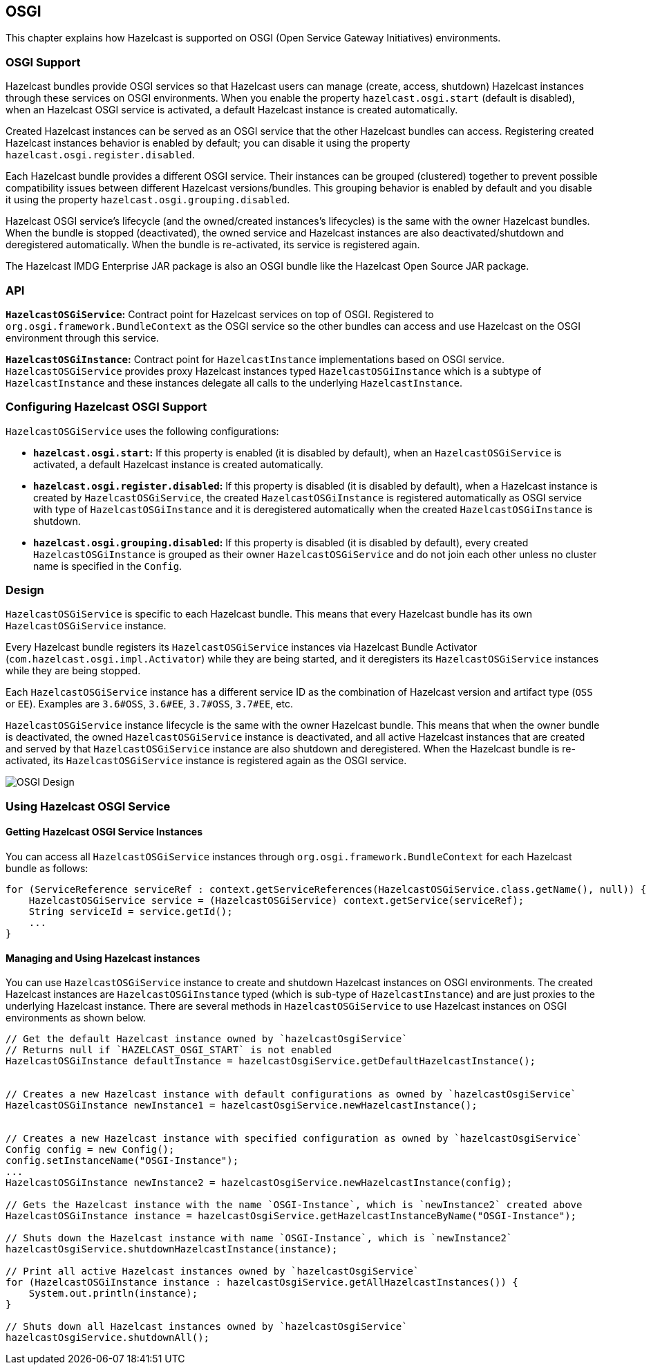 
== OSGI

This chapter explains how Hazelcast is supported on OSGI (Open Service Gateway Initiatives) environments.

=== OSGI Support

Hazelcast bundles provide OSGI services so that Hazelcast users can
manage (create, access, shutdown) Hazelcast instances through these services on OSGI environments.
When you enable the property `hazelcast.osgi.start` (default is disabled), when
an Hazelcast OSGI service is activated, a default Hazelcast instance is created automatically.

Created Hazelcast instances can be served as an OSGI service that the other Hazelcast bundles can access.
Registering created Hazelcast instances behavior is enabled by default;
you can disable it using the property `hazelcast.osgi.register.disabled`.

Each Hazelcast bundle provides a different OSGI service.
Their instances can be grouped (clustered) together to prevent possible compatibility issues between
different Hazelcast versions/bundles. This grouping behavior is enabled by default and
you disable it using the property `hazelcast.osgi.grouping.disabled`.

Hazelcast OSGI service's lifecycle (and the owned/created instances's lifecycles) is the same with
the owner Hazelcast bundles. When the bundle is stopped (deactivated), the owned service and
Hazelcast instances are also deactivated/shutdown and deregistered automatically.
When the bundle is re-activated, its service is registered again.

The Hazelcast IMDG Enterprise JAR package is also an OSGI bundle like the Hazelcast Open Source JAR package.

=== API

**`HazelcastOSGiService`:** Contract point for Hazelcast services on top of OSGI.
Registered to `org.osgi.framework.BundleContext` as the OSGI service so the other bundles can
access and use Hazelcast on the OSGI environment through this service.

**`HazelcastOSGiInstance`:** Contract point for `HazelcastInstance` implementations based on OSGI service.
`HazelcastOSGiService` provides proxy Hazelcast instances typed `HazelcastOSGiInstance` which is
a subtype of `HazelcastInstance` and these instances delegate all calls to the underlying `HazelcastInstance`.

=== Configuring Hazelcast OSGI Support

`HazelcastOSGiService` uses the following configurations:

- **`hazelcast.osgi.start`:** If this property is enabled (it is disabled by default), when an
`HazelcastOSGiService` is activated, a default Hazelcast instance is created automatically.
- **`hazelcast.osgi.register.disabled`:** If this property is disabled
(it is disabled by default), when a Hazelcast instance is created by
`HazelcastOSGiService`, the created `HazelcastOSGiInstance` is registered automatically as
OSGI service with type of `HazelcastOSGiInstance` and it is deregistered automatically when
the created `HazelcastOSGiInstance` is shutdown.
- **`hazelcast.osgi.grouping.disabled`:** If this property is disabled
(it is disabled by default), every created `HazelcastOSGiInstance` is grouped as
their owner `HazelcastOSGiService` and do not join each other unless no cluster name is specified in the `Config`.

=== Design

`HazelcastOSGiService` is specific to each Hazelcast bundle. This means that
every Hazelcast bundle has its own `HazelcastOSGiService` instance.

Every Hazelcast bundle registers its `HazelcastOSGiService` instances via
Hazelcast Bundle Activator (`com.hazelcast.osgi.impl.Activator`) while they are being started,
and it deregisters its `HazelcastOSGiService` instances while they are being stopped.

Each `HazelcastOSGiService` instance has a different service ID as the combination of
Hazelcast version and artifact type (`OSS` or `EE`). Examples are `3.6#OSS`, `3.6#EE`, `3.7#OSS`, `3.7#EE`, etc.

`HazelcastOSGiService` instance lifecycle is the same with the owner Hazelcast bundle.
This means that when the owner bundle is deactivated, the owned `HazelcastOSGiService` instance is
deactivated, and all active Hazelcast instances that are created and served by
that `HazelcastOSGiService` instance are also shutdown and deregistered.
When the Hazelcast bundle is re-activated, its `HazelcastOSGiService` instance is registered again as the OSGI service.

image::Design.png[OSGI Design]

=== Using Hazelcast OSGI Service

==== Getting Hazelcast OSGI Service Instances

You can access all `HazelcastOSGiService` instances through `org.osgi.framework.BundleContext` for each Hazelcast bundle as follows:

[source,java]
----
for (ServiceReference serviceRef : context.getServiceReferences(HazelcastOSGiService.class.getName(), null)) {
    HazelcastOSGiService service = (HazelcastOSGiService) context.getService(serviceRef);
    String serviceId = service.getId();
    ...
}
----

==== Managing and Using Hazelcast instances

You can use `HazelcastOSGiService` instance to create and shutdown Hazelcast instances on OSGI environments.
The created Hazelcast instances are `HazelcastOSGiInstance` typed (which is sub-type of `HazelcastInstance`) and
are just proxies to the underlying Hazelcast instance. There are several methods in `HazelcastOSGiService` to use
Hazelcast instances on OSGI environments as shown below.

[source,java]
----
// Get the default Hazelcast instance owned by `hazelcastOsgiService`
// Returns null if `HAZELCAST_OSGI_START` is not enabled
HazelcastOSGiInstance defaultInstance = hazelcastOsgiService.getDefaultHazelcastInstance();


// Creates a new Hazelcast instance with default configurations as owned by `hazelcastOsgiService`
HazelcastOSGiInstance newInstance1 = hazelcastOsgiService.newHazelcastInstance();


// Creates a new Hazelcast instance with specified configuration as owned by `hazelcastOsgiService`
Config config = new Config();
config.setInstanceName("OSGI-Instance");
...
HazelcastOSGiInstance newInstance2 = hazelcastOsgiService.newHazelcastInstance(config);

// Gets the Hazelcast instance with the name `OSGI-Instance`, which is `newInstance2` created above
HazelcastOSGiInstance instance = hazelcastOsgiService.getHazelcastInstanceByName("OSGI-Instance");

// Shuts down the Hazelcast instance with name `OSGI-Instance`, which is `newInstance2`
hazelcastOsgiService.shutdownHazelcastInstance(instance);

// Print all active Hazelcast instances owned by `hazelcastOsgiService`
for (HazelcastOSGiInstance instance : hazelcastOsgiService.getAllHazelcastInstances()) {
    System.out.println(instance);
}

// Shuts down all Hazelcast instances owned by `hazelcastOsgiService`
hazelcastOsgiService.shutdownAll();
----
